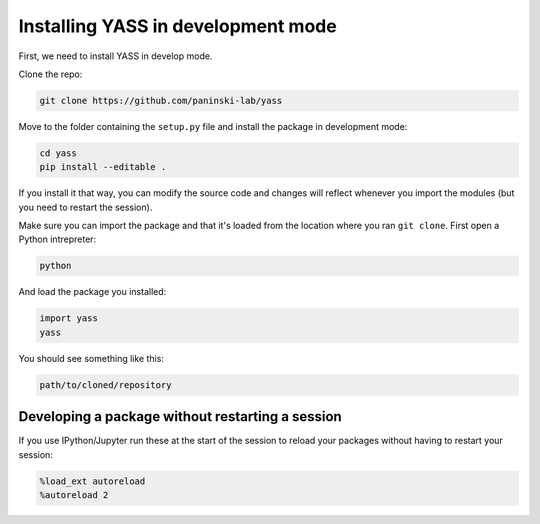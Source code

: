 Installing YASS in development mode
===================================

First, we need to install YASS in develop mode.

Clone the repo:

.. code:: shell

    git clone https://github.com/paninski-lab/yass

Move to the folder containing the ``setup.py`` file and install the
package in development mode:

.. code:: shell

    cd yass
    pip install --editable .

If you install it that way, you can modify the source code and changes
will reflect whenever you import the modules (but you need to restart
the session).

Make sure you can import the package and that it's loaded from the
location where you ran ``git clone``. First open a Python intrepreter:

.. code:: shell

    python

And load the package you installed:

.. code:: shell

    import yass
    yass

You should see something like this:

.. code:: shell

    path/to/cloned/repository

Developing a package without restarting a session
-------------------------------------------------

If you use IPython/Jupyter run these at the start of the session to
reload your packages without having to restart your session:

.. code:: python

    %load_ext autoreload
    %autoreload 2

